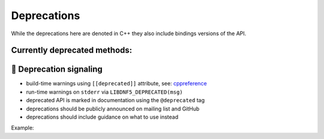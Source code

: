 ############
Deprecations
############

While the deprecations here are denoted in C++ they also include bindings versions of the API.

Currently deprecated methods:
=============================

.. doxygenpage:: deprecated
    :content-only:


📢 Deprecation signaling
========================

- build-time warnings using ``[[deprecated]]`` attribute, see: `cppreference <https://en.cppreference.com/w/cpp/language/attributes/deprecated>`_
- run-time warnings on ``stderr`` via ``LIBDNF5_DEPRECATED(msg)``
- deprecated API is marked in documentation using the ``@deprecated`` tag
- deprecations should be publicly announced on mailing list and GitHub
- deprecations should include guidance on what to use instead

Example:

.. code-block:: cpp
    :caption: foo.hpp

    /// @deprecated Use baz()
    [[deprecated("Use baz()")]]
    void foo();

.. code-block:: cpp
    :caption: foo.cpp

    #include "utils/deprecate.hpp"

    void foo() {
        LIBDNF5_DEPRECATED("Use baz()");
        ...
    }

